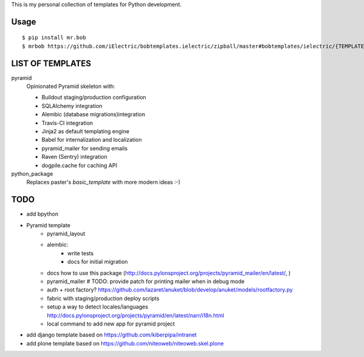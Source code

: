 This is my personal collection of templates for Python development.

Usage
=====

::

    $ pip install mr.bob
    $ mrbob https://github.com/iElectric/bobtemplates.ielectric/zipball/master#bobtemplates/ielectric/{TEMPLATE_NAME}


LIST OF TEMPLATES
=================

pyramid
    Opinionated Pyramid skeleton with:

    - Buildout staging/production configuration
    - SQLAlchemy integration
    - Alembic (database migrations)integration
    - Travis-CI integration
    - Jinja2 as default templating engine
    - Babel for internalization and localization
    - pyramid_mailer for sending emails
    - Raven (Sentry) integration
    - dogpile.cache for caching API
python_package
    Replaces paster's `basic_template` with more modern ideas :-)


TODO
====

- add bpython
- Pyramid template
    - pyramid_layout
    - alembic:
        - write tests
        - docs for initial migration
    - docs how to use this package (http://docs.pylonsproject.org/projects/pyramid_mailer/en/latest/, )
    - pyramid_mailer # TODO: provide patch for printing mailer when in debug mode
    - auth + root factory? https://github.com/lazaret/anuket/blob/develop/anuket/models/rootfactory.py 
    - fabric with staging/production deploy scripts
    - setup a way to detect locales/languages http://docs.pylonsproject.org/projects/pyramid/en/latest/narr/i18n.html
    - local command to add new app for pyramid project
- add django template based on https://github.com/kiberpipa/intranet
- add plone template based on https://github.com/niteoweb/niteoweb.skel.plone
